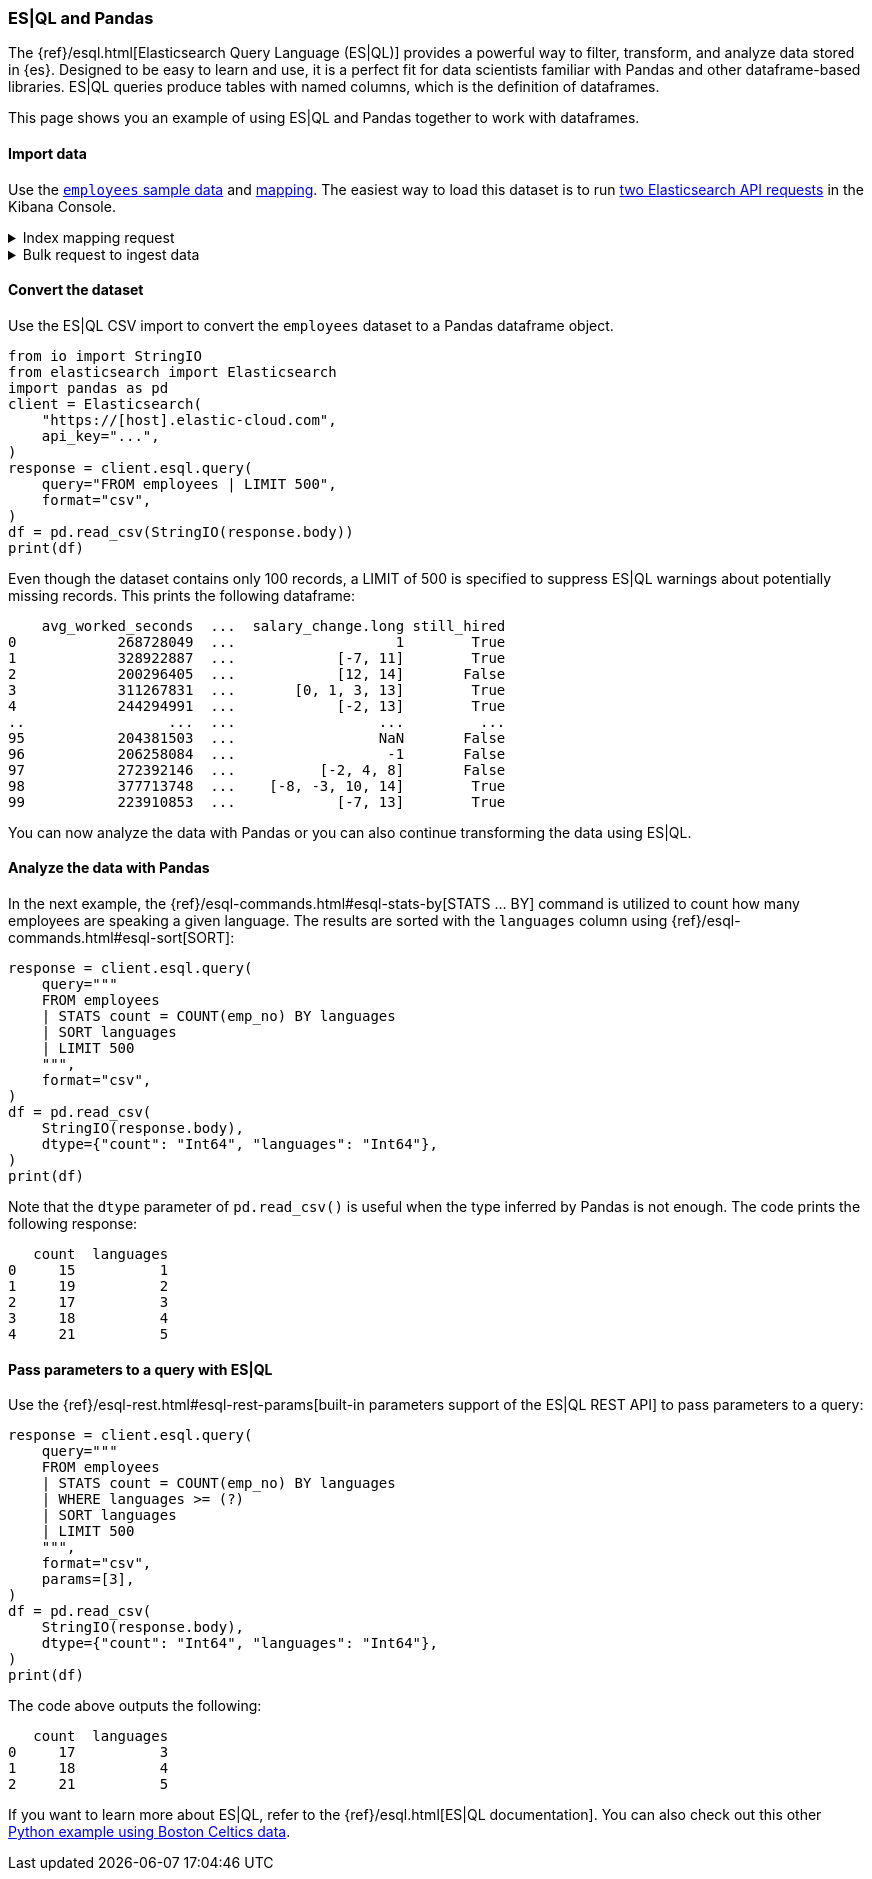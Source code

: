 [[esql-pandas]]
=== ES|QL and Pandas

The {ref}/esql.html[Elasticsearch Query Language (ES|QL)] provides a powerful
way to filter, transform, and analyze data stored in {es}. Designed to be easy
to learn and use, it is a perfect fit for data scientists familiar with Pandas
and other dataframe-based libraries. ES|QL queries produce tables with named
columns, which is the definition of dataframes.

This page shows you an example of using ES|QL and Pandas together to work with
dataframes.

[discrete]
[[import-data]]
==== Import data

Use the 
https://github.com/elastic/elasticsearch/blob/main/x-pack/plugin/esql/qa/testFixtures/src/main/resources/employees.csv[`employees` sample data] and 
https://github.com/elastic/elasticsearch/blob/main/x-pack/plugin/esql/qa/testFixtures/src/main/resources/mapping-default.json[mapping].
The easiest way to load this dataset is to run https://gist.github.com/pquentin/7cf29a5932cf52b293699dd994b1a276[two Elasticsearch API requests] in the Kibana Console.

.Index mapping request
[%collapsible]
====
[source,console]
--------------------------------------------------
PUT employees
{
  "mappings": {
    "properties": {
      "avg_worked_seconds": {
        "type": "long"
      },
      "birth_date": {
        "type": "date"
      },
      "emp_no": {
        "type": "integer"
      },
      "first_name": {
        "type": "keyword"
      },
      "gender": {
        "type": "keyword"
      },
      "height": {
        "type": "double",
        "fields": {
          "float": {
            "type": "float"
          },
          "half_float": {
            "type": "half_float"
          },
          "scaled_float": {
            "type": "scaled_float",
            "scaling_factor": 100
          }
        }
      },
      "hire_date": {
        "type": "date"
      },
      "is_rehired": {
        "type": "boolean"
      },
      "job_positions": {
        "type": "keyword"
      },
      "languages": {
        "type": "integer",
        "fields": {
          "byte": {
            "type": "byte"
          },
          "long": {
            "type": "long"
          },
          "short": {
            "type": "short"
          }
        }
      },
      "last_name": {
        "type": "keyword"
      },
      "salary": {
        "type": "integer"
      },
      "salary_change": {
        "type": "double",
        "fields": {
          "int": {
            "type": "integer"
          },
          "keyword": {
            "type": "keyword"
          },
          "long": {
            "type": "long"
          }
        }
      },
      "still_hired": {
        "type": "boolean"
      }
    }
  }
}
--------------------------------------------------
// TEST[skip:TBD]
====

.Bulk request to ingest data
[%collapsible]
====
[source,console]
--------------------------------------------------
PUT employees/_bulk
{ "index": {}}
{"birth_date":"1953-09-02T00:00:00Z","emp_no":"10001","first_name":"Georgi","gender":"M","hire_date":"1986-06-26T00:00:00Z","languages":"2","last_name":"Facello","salary":"57305","height":"2.03","still_hired":"true","avg_worked_seconds":"268728049","job_positions":["Senior Python Developer","Accountant"],"is_rehired":["false","true"],"salary_change":"1.19"}
{ "index": {}}
{"birth_date":"1964-06-02T00:00:00Z","emp_no":"10002","first_name":"Bezalel","gender":"F","hire_date":"1985-11-21T00:00:00Z","languages":"5","last_name":"Simmel","salary":"56371","height":"2.08","still_hired":"true","avg_worked_seconds":"328922887","job_positions":"Senior Team Lead","is_rehired":["false","false"],"salary_change":["-7.23","11.17"]}
{ "index": {}}
{"birth_date":"1959-12-03T00:00:00Z","emp_no":"10003","first_name":"Parto","gender":"M","hire_date":"1986-08-28T00:00:00Z","languages":"4","last_name":"Bamford","salary":"61805","height":"1.83","still_hired":"false","avg_worked_seconds":"200296405","salary_change":["14.68","12.82"]}
{ "index": {}}
{"birth_date":"1954-05-01T00:00:00Z","emp_no":"10004","first_name":"Chirstian","gender":"M","hire_date":"1986-12-01T00:00:00Z","languages":"5","last_name":"Koblick","salary":"36174","height":"1.78","still_hired":"true","avg_worked_seconds":"311267831","job_positions":["Reporting Analyst","Tech Lead","Head Human Resources","Support Engineer"],"is_rehired":"true","salary_change":["3.65","-0.35","1.13","13.48"]}
{ "index": {}}
{"birth_date":"1955-01-21T00:00:00Z","emp_no":"10005","first_name":"Kyoichi","gender":"M","hire_date":"1989-09-12T00:00:00Z","languages":"1","last_name":"Maliniak","salary":"63528","height":"2.05","still_hired":"true","avg_worked_seconds":"244294991","is_rehired":["false","false","false","true"],"salary_change":["-2.14","13.07"]}
{ "index": {}}
{"birth_date":"1953-04-20T00:00:00Z","emp_no":"10006","first_name":"Anneke","gender":"F","hire_date":"1989-06-02T00:00:00Z","languages":"3","last_name":"Preusig","salary":"60335","height":"1.56","still_hired":"false","avg_worked_seconds":"372957040","job_positions":["Tech Lead","Principal Support Engineer","Senior Team Lead"],"salary_change":"-3.90"}
{ "index": {}}
{"birth_date":"1957-05-23T00:00:00Z","emp_no":"10007","first_name":"Tzvetan","gender":"F","hire_date":"1989-02-10T00:00:00Z","languages":"4","last_name":"Zielinski","salary":"74572","height":"1.70","still_hired":"true","avg_worked_seconds":"393084805","is_rehired":["true","false","true","false"],"salary_change":["-7.06","1.99","0.57"]}
{ "index": {}}
{"birth_date":"1958-02-19T00:00:00Z","emp_no":"10008","first_name":"Saniya","gender":"M","hire_date":"1994-09-15T00:00:00Z","languages":"2","last_name":"Kalloufi","salary":"43906","height":"2.10","still_hired":"true","avg_worked_seconds":"283074758","job_positions":["Senior Python Developer","Junior Developer","Purchase Manager","Internship"],"is_rehired":["true","false"],"salary_change":["12.68","3.54","0.75","-2.92"]}
{ "index": {}}
{"birth_date":"1952-04-19T00:00:00Z","emp_no":"10009","first_name":"Sumant","gender":"F","hire_date":"1985-02-18T00:00:00Z","languages":"1","last_name":"Peac","salary":"66174","height":"1.85","still_hired":"false","avg_worked_seconds":"236805489","job_positions":["Senior Python Developer","Internship"]}
{ "index": {}}
{"birth_date":"1963-06-01T00:00:00Z","emp_no":"10010","first_name":"Duangkaew","hire_date":"1989-08-24T00:00:00Z","languages":"4","last_name":"Piveteau","salary":"45797","height":"1.70","still_hired":"false","avg_worked_seconds":"315236372","job_positions":["Architect","Reporting Analyst","Tech Lead","Purchase Manager"],"is_rehired":["true","true","false","false"],"salary_change":["5.05","-6.77","4.69","12.15"]}
{ "index": {}}
{"birth_date":"1953-11-07T00:00:00Z","emp_no":"10011","first_name":"Mary","hire_date":"1990-01-22T00:00:00Z","languages":"5","last_name":"Sluis","salary":"31120","height":"1.50","still_hired":"true","avg_worked_seconds":"239615525","job_positions":["Architect","Reporting Analyst","Tech Lead","Senior Team Lead"],"is_rehired":["true","true"],"salary_change":["10.35","-7.82","8.73","3.48"]}
{ "index": {}}
{"birth_date":"1960-10-04T00:00:00Z","emp_no":"10012","first_name":"Patricio","hire_date":"1992-12-18T00:00:00Z","languages":"5","last_name":"Bridgland","salary":"48942","height":"1.97","still_hired":"false","avg_worked_seconds":"365510850","job_positions":["Head Human Resources","Accountant"],"is_rehired":["false","true","true","false"],"salary_change":"0.04"}
{ "index": {}}
{"birth_date":"1963-06-07T00:00:00Z","emp_no":"10013","first_name":"Eberhardt","hire_date":"1985-10-20T00:00:00Z","languages":"1","last_name":"Terkki","salary":"48735","height":"1.94","still_hired":"true","avg_worked_seconds":"253864340","job_positions":"Reporting Analyst","is_rehired":["true","true"]}
{ "index": {}}
{"birth_date":"1956-02-12T00:00:00Z","emp_no":"10014","first_name":"Berni","hire_date":"1987-03-11T00:00:00Z","languages":"5","last_name":"Genin","salary":"37137","height":"1.99","still_hired":"false","avg_worked_seconds":"225049139","job_positions":["Reporting Analyst","Data Scientist","Head Human Resources"],"salary_change":["-1.89","9.07"]}
{ "index": {}}
{"birth_date":"1959-08-19T00:00:00Z","emp_no":"10015","first_name":"Guoxiang","hire_date":"1987-07-02T00:00:00Z","languages":"5","last_name":"Nooteboom","salary":"25324","height":"1.66","still_hired":"true","avg_worked_seconds":"390266432","job_positions":["Principal Support Engineer","Junior Developer","Head Human Resources","Support Engineer"],"is_rehired":["true","false","false","false"],"salary_change":["14.25","12.40"]}
{ "index": {}}
{"birth_date":"1961-05-02T00:00:00Z","emp_no":"10016","first_name":"Kazuhito","hire_date":"1995-01-27T00:00:00Z","languages":"2","last_name":"Cappelletti","salary":"61358","height":"1.54","still_hired":"false","avg_worked_seconds":"253029411","job_positions":["Reporting Analyst","Python Developer","Accountant","Purchase Manager"],"is_rehired":["false","false"],"salary_change":["-5.18","7.69"]}
{ "index": {}}
{"birth_date":"1958-07-06T00:00:00Z","emp_no":"10017","first_name":"Cristinel","hire_date":"1993-08-03T00:00:00Z","languages":"2","last_name":"Bouloucos","salary":"58715","height":"1.74","still_hired":"false","avg_worked_seconds":"236703986","job_positions":["Data Scientist","Head Human Resources","Purchase Manager"],"is_rehired":["true","false","true","true"],"salary_change":"-6.33"}
{ "index": {}}
{"birth_date":"1954-06-19T00:00:00Z","emp_no":"10018","first_name":"Kazuhide","hire_date":"1987-04-03T00:00:00Z","languages":"2","last_name":"Peha","salary":"56760","height":"1.97","still_hired":"false","avg_worked_seconds":"309604079","job_positions":"Junior Developer","is_rehired":["false","false","true","true"],"salary_change":["-1.64","11.51","-5.32"]}
{ "index": {}}
{"birth_date":"1953-01-23T00:00:00Z","emp_no":"10019","first_name":"Lillian","hire_date":"1999-04-30T00:00:00Z","languages":"1","last_name":"Haddadi","salary":"73717","height":"2.06","still_hired":"false","avg_worked_seconds":"342855721","job_positions":"Purchase Manager","is_rehired":["false","false"],"salary_change":["-6.84","8.42","-7.26"]}
{ "index": {}}
{"birth_date":"1952-12-24T00:00:00Z","emp_no":"10020","first_name":"Mayuko","gender":"M","hire_date":"1991-01-26T00:00:00Z","last_name":"Warwick","salary":"40031","height":"1.41","still_hired":"false","avg_worked_seconds":"373309605","job_positions":"Tech Lead","is_rehired":["true","true","false"],"salary_change":"-5.81"}
{ "index": {}}
{"birth_date":"1960-02-20T00:00:00Z","emp_no":"10021","first_name":"Ramzi","gender":"M","hire_date":"1988-02-10T00:00:00Z","last_name":"Erde","salary":"60408","height":"1.47","still_hired":"false","avg_worked_seconds":"287654610","job_positions":"Support Engineer","is_rehired":"true"}
{ "index": {}}
{"birth_date":"1952-07-08T00:00:00Z","emp_no":"10022","first_name":"Shahaf","gender":"M","hire_date":"1995-08-22T00:00:00Z","last_name":"Famili","salary":"48233","height":"1.82","still_hired":"false","avg_worked_seconds":"233521306","job_positions":["Reporting Analyst","Data Scientist","Python Developer","Internship"],"is_rehired":["true","false"],"salary_change":["12.09","2.85"]}
{ "index": {}}
{"birth_date":"1953-09-29T00:00:00Z","emp_no":"10023","first_name":"Bojan","gender":"F","hire_date":"1989-12-17T00:00:00Z","last_name":"Montemayor","salary":"47896","height":"1.75","still_hired":"true","avg_worked_seconds":"330870342","job_positions":["Accountant","Support Engineer","Purchase Manager"],"is_rehired":["true","true","false"],"salary_change":["14.63","0.80"]}
{ "index": {}}
{"birth_date":"1958-09-05T00:00:00Z","emp_no":"10024","first_name":"Suzette","gender":"F","hire_date":"1997-05-19T00:00:00Z","last_name":"Pettey","salary":"64675","height":"2.08","still_hired":"true","avg_worked_seconds":"367717671","job_positions":"Junior Developer","is_rehired":["true","true","true","true"]}
{ "index": {}}
{"birth_date":"1958-10-31T00:00:00Z","emp_no":"10025","first_name":"Prasadram","gender":"M","hire_date":"1987-08-17T00:00:00Z","last_name":"Heyers","salary":"47411","height":"1.87","still_hired":"false","avg_worked_seconds":"371270797","job_positions":"Accountant","is_rehired":["true","false"],"salary_change":["-4.33","-2.90","12.06","-3.46"]}
{ "index": {}}
{"birth_date":"1953-04-03T00:00:00Z","emp_no":"10026","first_name":"Yongqiao","gender":"M","hire_date":"1995-03-20T00:00:00Z","last_name":"Berztiss","salary":"28336","height":"2.10","still_hired":"true","avg_worked_seconds":"359208133","job_positions":"Reporting Analyst","is_rehired":["false","true"],"salary_change":["-7.37","10.62","11.20"]}
{ "index": {}}
{"birth_date":"1962-07-10T00:00:00Z","emp_no":"10027","first_name":"Divier","gender":"F","hire_date":"1989-07-07T00:00:00Z","last_name":"Reistad","salary":"73851","height":"1.53","still_hired":"false","avg_worked_seconds":"374037782","job_positions":"Senior Python Developer","is_rehired":"false"}
{ "index": {}}
{"birth_date":"1963-11-26T00:00:00Z","emp_no":"10028","first_name":"Domenick","gender":"M","hire_date":"1991-10-22T00:00:00Z","last_name":"Tempesti","salary":"39356","height":"2.07","still_hired":"true","avg_worked_seconds":"226435054","job_positions":["Tech Lead","Python Developer","Accountant","Internship"],"is_rehired":["true","false","false","true"]}
{ "index": {}}
{"birth_date":"1956-12-13T00:00:00Z","emp_no":"10029","first_name":"Otmar","gender":"M","hire_date":"1985-11-20T00:00:00Z","last_name":"Herbst","salary":"74999","height":"1.99","still_hired":"false","avg_worked_seconds":"257694181","job_positions":["Senior Python Developer","Data Scientist","Principal Support Engineer"],"is_rehired":"true","salary_change":["-0.32","-1.90","-8.19"]}
{ "index": {}}
{"birth_date":"1958-07-14T00:00:00Z","emp_no":"10030","gender":"M","hire_date":"1994-02-17T00:00:00Z","languages":"3","last_name":"Demeyer","salary":"67492","height":"1.92","still_hired":"false","avg_worked_seconds":"394597613","job_positions":["Tech Lead","Data Scientist","Senior Team Lead"],"is_rehired":["true","false","false"],"salary_change":"-0.40"}
{ "index": {}}
{"birth_date":"1959-01-27T00:00:00Z","emp_no":"10031","gender":"M","hire_date":"1991-09-01T00:00:00Z","languages":"4","last_name":"Joslin","salary":"37716","height":"1.68","still_hired":"false","avg_worked_seconds":"348545109","job_positions":["Architect","Senior Python Developer","Purchase Manager","Senior Team Lead"],"is_rehired":"false"}
{ "index": {}}
{"birth_date":"1960-08-09T00:00:00Z","emp_no":"10032","gender":"F","hire_date":"1990-06-20T00:00:00Z","languages":"3","last_name":"Reistad","salary":"62233","height":"2.10","still_hired":"false","avg_worked_seconds":"277622619","job_positions":["Architect","Senior Python Developer","Junior Developer","Purchase Manager"],"is_rehired":["false","false"],"salary_change":["9.32","-4.92"]}
{ "index": {}}
{"birth_date":"1956-11-14T00:00:00Z","emp_no":"10033","gender":"M","hire_date":"1987-03-18T00:00:00Z","languages":"1","last_name":"Merlo","salary":"70011","height":"1.63","still_hired":"false","avg_worked_seconds":"208374744","is_rehired":"true"}
{ "index": {}}
{"birth_date":"1962-12-29T00:00:00Z","emp_no":"10034","gender":"M","hire_date":"1988-09-21T00:00:00Z","languages":"1","last_name":"Swan","salary":"39878","height":"1.46","still_hired":"false","avg_worked_seconds":"214393176","job_positions":["Business Analyst","Data Scientist","Python Developer","Accountant"],"is_rehired":"false","salary_change":"-8.46"}
{ "index": {}}
{"birth_date":"1953-02-08T00:00:00Z","emp_no":"10035","gender":"M","hire_date":"1988-09-05T00:00:00Z","languages":"5","last_name":"Chappelet","salary":"25945","height":"1.81","still_hired":"false","avg_worked_seconds":"203838153","job_positions":["Senior Python Developer","Data Scientist"],"is_rehired":"false","salary_change":["-2.54","-6.58"]}
{ "index": {}}
{"birth_date":"1959-08-10T00:00:00Z","emp_no":"10036","gender":"M","hire_date":"1992-01-03T00:00:00Z","languages":"4","last_name":"Portugali","salary":"60781","height":"1.61","still_hired":"false","avg_worked_seconds":"305493131","job_positions":"Senior Python Developer","is_rehired":["true","false","false"]}
{ "index": {}}
{"birth_date":"1963-07-22T00:00:00Z","emp_no":"10037","gender":"M","hire_date":"1990-12-05T00:00:00Z","languages":"2","last_name":"Makrucki","salary":"37691","height":"2.00","still_hired":"true","avg_worked_seconds":"359217000","job_positions":["Senior Python Developer","Tech Lead","Accountant"],"is_rehired":"false","salary_change":"-7.08"}
{ "index": {}}
{"birth_date":"1960-07-20T00:00:00Z","emp_no":"10038","gender":"M","hire_date":"1989-09-20T00:00:00Z","languages":"4","last_name":"Lortz","salary":"35222","height":"1.53","still_hired":"true","avg_worked_seconds":"314036411","job_positions":["Senior Python Developer","Python Developer","Support Engineer"]}
{ "index": {}}
{"birth_date":"1959-10-01T00:00:00Z","emp_no":"10039","gender":"M","hire_date":"1988-01-19T00:00:00Z","languages":"2","last_name":"Brender","salary":"36051","height":"1.55","still_hired":"false","avg_worked_seconds":"243221262","job_positions":["Business Analyst","Python Developer","Principal Support Engineer"],"is_rehired":["true","true"],"salary_change":"-6.90"}
{ "index": {}}
{"emp_no":"10040","first_name":"Weiyi","gender":"F","hire_date":"1993-02-14T00:00:00Z","languages":"4","last_name":"Meriste","salary":"37112","height":"1.90","still_hired":"false","avg_worked_seconds":"244478622","job_positions":"Principal Support Engineer","is_rehired":["true","false","true","true"],"salary_change":["6.97","14.74","-8.94","1.92"]}
{ "index": {}}
{"emp_no":"10041","first_name":"Uri","gender":"F","hire_date":"1989-11-12T00:00:00Z","languages":"1","last_name":"Lenart","salary":"56415","height":"1.75","still_hired":"false","avg_worked_seconds":"287789442","job_positions":["Data Scientist","Head Human Resources","Internship","Senior Team Lead"],"salary_change":["9.21","0.05","7.29","-2.94"]}
{ "index": {}}
{"emp_no":"10042","first_name":"Magy","gender":"F","hire_date":"1993-03-21T00:00:00Z","languages":"3","last_name":"Stamatiou","salary":"30404","height":"1.44","still_hired":"true","avg_worked_seconds":"246355863","job_positions":["Architect","Business Analyst","Junior Developer","Internship"],"salary_change":["-9.28","9.42"]}
{ "index": {}}
{"emp_no":"10043","first_name":"Yishay","gender":"M","hire_date":"1990-10-20T00:00:00Z","languages":"1","last_name":"Tzvieli","salary":"34341","height":"1.52","still_hired":"true","avg_worked_seconds":"287222180","job_positions":["Data Scientist","Python Developer","Support Engineer"],"is_rehired":["false","true","true"],"salary_change":["-5.17","4.62","7.42"]}
{ "index": {}}
{"emp_no":"10044","first_name":"Mingsen","gender":"F","hire_date":"1994-05-21T00:00:00Z","languages":"1","last_name":"Casley","salary":"39728","height":"2.06","still_hired":"false","avg_worked_seconds":"387408356","job_positions":["Tech Lead","Principal Support Engineer","Accountant","Support Engineer"],"is_rehired":["true","true"],"salary_change":"8.09"}
{ "index": {}}
{"emp_no":"10045","first_name":"Moss","gender":"M","hire_date":"1989-09-02T00:00:00Z","languages":"3","last_name":"Shanbhogue","salary":"74970","height":"1.70","still_hired":"false","avg_worked_seconds":"371418933","job_positions":["Principal Support Engineer","Junior Developer","Accountant","Purchase Manager"],"is_rehired":["true","false"]}
{ "index": {}}
{"emp_no":"10046","first_name":"Lucien","gender":"M","hire_date":"1992-06-20T00:00:00Z","languages":"4","last_name":"Rosenbaum","salary":"50064","height":"1.52","still_hired":"true","avg_worked_seconds":"302353405","job_positions":["Principal Support Engineer","Junior Developer","Head Human Resources","Internship"],"is_rehired":["true","true","false","true"],"salary_change":"2.39"}
{ "index": {}}
{"emp_no":"10047","first_name":"Zvonko","gender":"M","hire_date":"1989-03-31T00:00:00Z","languages":"4","last_name":"Nyanchama","salary":"42716","height":"1.52","still_hired":"true","avg_worked_seconds":"306369346","job_positions":["Architect","Data Scientist","Principal Support Engineer","Senior Team Lead"],"is_rehired":"true","salary_change":["-6.36","12.12"]}
{ "index": {}}
{"emp_no":"10048","first_name":"Florian","gender":"M","hire_date":"1985-02-24T00:00:00Z","languages":"3","last_name":"Syrotiuk","salary":"26436","height":"2.00","still_hired":"false","avg_worked_seconds":"248451647","job_positions":"Internship","is_rehired":["true","true"]}
{ "index": {}}
{"emp_no":"10049","first_name":"Basil","gender":"F","hire_date":"1992-05-04T00:00:00Z","languages":"5","last_name":"Tramer","salary":"37853","height":"1.52","still_hired":"true","avg_worked_seconds":"320725709","job_positions":["Senior Python Developer","Business Analyst"],"salary_change":"-1.05"}
{ "index": {}}
{"birth_date":"1958-05-21T00:00:00Z","emp_no":"10050","first_name":"Yinghua","gender":"M","hire_date":"1990-12-25T00:00:00Z","languages":"2","last_name":"Dredge","salary":"43026","height":"1.96","still_hired":"true","avg_worked_seconds":"242731798","job_positions":["Reporting Analyst","Junior Developer","Accountant","Support Engineer"],"is_rehired":"true","salary_change":["8.70","10.94"]}
{ "index": {}}
{"birth_date":"1953-07-28T00:00:00Z","emp_no":"10051","first_name":"Hidefumi","gender":"M","hire_date":"1992-10-15T00:00:00Z","languages":"3","last_name":"Caine","salary":"58121","height":"1.89","still_hired":"true","avg_worked_seconds":"374753122","job_positions":["Business Analyst","Accountant","Purchase Manager"]}
{ "index": {}}
{"birth_date":"1961-02-26T00:00:00Z","emp_no":"10052","first_name":"Heping","gender":"M","hire_date":"1988-05-21T00:00:00Z","languages":"1","last_name":"Nitsch","salary":"55360","height":"1.79","still_hired":"true","avg_worked_seconds":"299654717","is_rehired":["true","true","false"],"salary_change":["-0.55","-1.89","-4.22","-6.03"]}
{ "index": {}}
{"birth_date":"1954-09-13T00:00:00Z","emp_no":"10053","first_name":"Sanjiv","gender":"F","hire_date":"1986-02-04T00:00:00Z","languages":"3","last_name":"Zschoche","salary":"54462","height":"1.58","still_hired":"false","avg_worked_seconds":"368103911","job_positions":"Support Engineer","is_rehired":["true","false","true","false"],"salary_change":["-7.67","-3.25"]}
{ "index": {}}
{"birth_date":"1957-04-04T00:00:00Z","emp_no":"10054","first_name":"Mayumi","gender":"M","hire_date":"1995-03-13T00:00:00Z","languages":"4","last_name":"Schueller","salary":"65367","height":"1.82","still_hired":"false","avg_worked_seconds":"297441693","job_positions":"Principal Support Engineer","is_rehired":["false","false"]}
{ "index": {}}
{"birth_date":"1956-06-06T00:00:00Z","emp_no":"10055","first_name":"Georgy","gender":"M","hire_date":"1992-04-27T00:00:00Z","languages":"5","last_name":"Dredge","salary":"49281","height":"2.04","still_hired":"false","avg_worked_seconds":"283157844","job_positions":["Senior Python Developer","Head Human Resources","Internship","Support Engineer"],"is_rehired":["false","false","true"],"salary_change":["7.34","12.99","3.17"]}
{ "index": {}}
{"birth_date":"1961-09-01T00:00:00Z","emp_no":"10056","first_name":"Brendon","gender":"F","hire_date":"1990-02-01T00:00:00Z","languages":"2","last_name":"Bernini","salary":"33370","height":"1.57","still_hired":"true","avg_worked_seconds":"349086555","job_positions":"Senior Team Lead","is_rehired":["true","false","false"],"salary_change":["10.99","-5.17"]}
{ "index": {}}
{"birth_date":"1954-05-30T00:00:00Z","emp_no":"10057","first_name":"Ebbe","gender":"F","hire_date":"1992-01-15T00:00:00Z","languages":"4","last_name":"Callaway","salary":"27215","height":"1.59","still_hired":"true","avg_worked_seconds":"324356269","job_positions":["Python Developer","Head Human Resources"],"salary_change":["-6.73","-2.43","-5.27","1.03"]}
{ "index": {}}
{"birth_date":"1954-10-01T00:00:00Z","emp_no":"10058","first_name":"Berhard","gender":"M","hire_date":"1987-04-13T00:00:00Z","languages":"3","last_name":"McFarlin","salary":"38376","height":"1.83","still_hired":"false","avg_worked_seconds":"268378108","job_positions":"Principal Support Engineer","salary_change":"-4.89"}
{ "index": {}}
{"birth_date":"1953-09-19T00:00:00Z","emp_no":"10059","first_name":"Alejandro","gender":"F","hire_date":"1991-06-26T00:00:00Z","languages":"2","last_name":"McAlpine","salary":"44307","height":"1.48","still_hired":"false","avg_worked_seconds":"237368465","job_positions":["Architect","Principal Support Engineer","Purchase Manager","Senior Team Lead"],"is_rehired":"false","salary_change":["5.53","13.38","-4.69","6.27"]}
{ "index": {}}
{"birth_date":"1961-10-15T00:00:00Z","emp_no":"10060","first_name":"Breannda","gender":"M","hire_date":"1987-11-02T00:00:00Z","languages":"2","last_name":"Billingsley","salary":"29175","height":"1.42","still_hired":"true","avg_worked_seconds":"341158890","job_positions":["Business Analyst","Data Scientist","Senior Team Lead"],"is_rehired":["false","false","true","false"],"salary_change":["-1.76","-0.85"]}
{ "index": {}}
{"birth_date":"1962-10-19T00:00:00Z","emp_no":"10061","first_name":"Tse","gender":"M","hire_date":"1985-09-17T00:00:00Z","languages":"1","last_name":"Herber","salary":"49095","height":"1.45","still_hired":"false","avg_worked_seconds":"327550310","job_positions":["Purchase Manager","Senior Team Lead"],"is_rehired":["false","true"],"salary_change":["14.39","-2.58","-0.95"]}
{ "index": {}}
{"birth_date":"1961-11-02T00:00:00Z","emp_no":"10062","first_name":"Anoosh","gender":"M","hire_date":"1991-08-30T00:00:00Z","languages":"3","last_name":"Peyn","salary":"65030","height":"1.70","still_hired":"false","avg_worked_seconds":"203989706","job_positions":["Python Developer","Senior Team Lead"],"is_rehired":["false","true","true"],"salary_change":"-1.17"}
{ "index": {}}
{"birth_date":"1952-08-06T00:00:00Z","emp_no":"10063","first_name":"Gino","gender":"F","hire_date":"1989-04-08T00:00:00Z","languages":"3","last_name":"Leonhardt","salary":"52121","height":"1.78","still_hired":"true","avg_worked_seconds":"214068302","is_rehired":"true"}
{ "index": {}}
{"birth_date":"1959-04-07T00:00:00Z","emp_no":"10064","first_name":"Udi","gender":"M","hire_date":"1985-11-20T00:00:00Z","languages":"5","last_name":"Jansch","salary":"33956","height":"1.93","still_hired":"false","avg_worked_seconds":"307364077","job_positions":"Purchase Manager","is_rehired":["false","false","true","false"],"salary_change":["-8.66","-2.52"]}
{ "index": {}}
{"birth_date":"1963-04-14T00:00:00Z","emp_no":"10065","first_name":"Satosi","gender":"M","hire_date":"1988-05-18T00:00:00Z","languages":"2","last_name":"Awdeh","salary":"50249","height":"1.59","still_hired":"false","avg_worked_seconds":"372660279","job_positions":["Business Analyst","Data Scientist","Principal Support Engineer"],"is_rehired":["false","true"],"salary_change":["-1.47","14.44","-9.81"]}
{ "index": {}}
{"birth_date":"1952-11-13T00:00:00Z","emp_no":"10066","first_name":"Kwee","gender":"M","hire_date":"1986-02-26T00:00:00Z","languages":"5","last_name":"Schusler","salary":"31897","height":"2.10","still_hired":"true","avg_worked_seconds":"360906451","job_positions":["Senior Python Developer","Data Scientist","Accountant","Internship"],"is_rehired":["true","true","true"],"salary_change":"5.94"}
{ "index": {}}
{"birth_date":"1953-01-07T00:00:00Z","emp_no":"10067","first_name":"Claudi","gender":"M","hire_date":"1987-03-04T00:00:00Z","languages":"2","last_name":"Stavenow","salary":"52044","height":"1.77","still_hired":"true","avg_worked_seconds":"347664141","job_positions":["Tech Lead","Principal Support Engineer"],"is_rehired":["false","false"],"salary_change":["8.72","4.44"]}
{ "index": {}}
{"birth_date":"1962-11-26T00:00:00Z","emp_no":"10068","first_name":"Charlene","gender":"M","hire_date":"1987-08-07T00:00:00Z","languages":"3","last_name":"Brattka","salary":"28941","height":"1.58","still_hired":"true","avg_worked_seconds":"233999584","job_positions":"Architect","is_rehired":"true","salary_change":["3.43","-5.61","-5.29"]}
{ "index": {}}
{"birth_date":"1960-09-06T00:00:00Z","emp_no":"10069","first_name":"Margareta","gender":"F","hire_date":"1989-11-05T00:00:00Z","languages":"5","last_name":"Bierman","salary":"41933","height":"1.77","still_hired":"true","avg_worked_seconds":"366512352","job_positions":["Business Analyst","Junior Developer","Purchase Manager","Support Engineer"],"is_rehired":"false","salary_change":["-3.34","-6.33","6.23","-0.31"]}
{ "index": {}}
{"birth_date":"1955-08-20T00:00:00Z","emp_no":"10070","first_name":"Reuven","gender":"M","hire_date":"1985-10-14T00:00:00Z","languages":"3","last_name":"Garigliano","salary":"54329","height":"1.77","still_hired":"true","avg_worked_seconds":"347188604","is_rehired":["true","true","true"],"salary_change":"-5.90"}
{ "index": {}}
{"birth_date":"1958-01-21T00:00:00Z","emp_no":"10071","first_name":"Hisao","gender":"M","hire_date":"1987-10-01T00:00:00Z","languages":"2","last_name":"Lipner","salary":"40612","height":"2.07","still_hired":"false","avg_worked_seconds":"306671693","job_positions":["Business Analyst","Reporting Analyst","Senior Team Lead"],"is_rehired":["false","false","false"],"salary_change":"-2.69"}
{ "index": {}}
{"birth_date":"1952-05-15T00:00:00Z","emp_no":"10072","first_name":"Hironoby","gender":"F","hire_date":"1988-07-21T00:00:00Z","languages":"5","last_name":"Sidou","salary":"54518","height":"1.82","still_hired":"true","avg_worked_seconds":"209506065","job_positions":["Architect","Tech Lead","Python Developer","Senior Team Lead"],"is_rehired":["false","false","true","false"],"salary_change":["11.21","-2.30","2.22","-5.44"]}
{ "index": {}}
{"birth_date":"1954-02-23T00:00:00Z","emp_no":"10073","first_name":"Shir","gender":"M","hire_date":"1991-12-01T00:00:00Z","languages":"4","last_name":"McClurg","salary":"32568","height":"1.66","still_hired":"false","avg_worked_seconds":"314930367","job_positions":["Principal Support Engineer","Python Developer","Junior Developer","Purchase Manager"],"is_rehired":["true","false"],"salary_change":"-5.67"}
{ "index": {}}
{"birth_date":"1955-08-28T00:00:00Z","emp_no":"10074","first_name":"Mokhtar","gender":"F","hire_date":"1990-08-13T00:00:00Z","languages":"5","last_name":"Bernatsky","salary":"38992","height":"1.64","still_hired":"true","avg_worked_seconds":"382397583","job_positions":["Senior Python Developer","Python Developer"],"is_rehired":["true","false","false","true"],"salary_change":["6.70","1.98","-5.64","2.96"]}
{ "index": {}}
{"birth_date":"1960-03-09T00:00:00Z","emp_no":"10075","first_name":"Gao","gender":"F","hire_date":"1987-03-19T00:00:00Z","languages":"5","last_name":"Dolinsky","salary":"51956","height":"1.94","still_hired":"false","avg_worked_seconds":"370238919","job_positions":"Purchase Manager","is_rehired":"true","salary_change":["9.63","-3.29","8.42"]}
{ "index": {}}
{"birth_date":"1952-06-13T00:00:00Z","emp_no":"10076","first_name":"Erez","gender":"F","hire_date":"1985-07-09T00:00:00Z","languages":"3","last_name":"Ritzmann","salary":"62405","height":"1.83","still_hired":"false","avg_worked_seconds":"376240317","job_positions":["Architect","Senior Python Developer"],"is_rehired":"false","salary_change":["-6.90","-1.30","8.75"]}
{ "index": {}}
{"birth_date":"1964-04-18T00:00:00Z","emp_no":"10077","first_name":"Mona","gender":"M","hire_date":"1990-03-02T00:00:00Z","languages":"5","last_name":"Azuma","salary":"46595","height":"1.68","still_hired":"false","avg_worked_seconds":"351960222","job_positions":"Internship","salary_change":"-0.01"}
{ "index": {}}
{"birth_date":"1959-12-25T00:00:00Z","emp_no":"10078","first_name":"Danel","gender":"F","hire_date":"1987-05-26T00:00:00Z","languages":"2","last_name":"Mondadori","salary":"69904","height":"1.81","still_hired":"true","avg_worked_seconds":"377116038","job_positions":["Architect","Principal Support Engineer","Internship"],"is_rehired":"true","salary_change":["-7.88","9.98","12.52"]}
{ "index": {}}
{"birth_date":"1961-10-05T00:00:00Z","emp_no":"10079","first_name":"Kshitij","gender":"F","hire_date":"1986-03-27T00:00:00Z","languages":"2","last_name":"Gils","salary":"32263","height":"1.59","still_hired":"false","avg_worked_seconds":"320953330","is_rehired":"false","salary_change":"7.58"}
{ "index": {}}
{"birth_date":"1957-12-03T00:00:00Z","emp_no":"10080","first_name":"Premal","gender":"M","hire_date":"1985-11-19T00:00:00Z","languages":"5","last_name":"Baek","salary":"52833","height":"1.80","still_hired":"false","avg_worked_seconds":"239266137","job_positions":"Senior Python Developer","salary_change":["-4.35","7.36","5.56"]}
{ "index": {}}
{"birth_date":"1960-12-17T00:00:00Z","emp_no":"10081","first_name":"Zhongwei","gender":"M","hire_date":"1986-10-30T00:00:00Z","languages":"2","last_name":"Rosen","salary":"50128","height":"1.44","still_hired":"true","avg_worked_seconds":"321375511","job_positions":["Accountant","Internship"],"is_rehired":["false","false","false"]}
{ "index": {}}
{"birth_date":"1963-09-09T00:00:00Z","emp_no":"10082","first_name":"Parviz","gender":"M","hire_date":"1990-01-03T00:00:00Z","languages":"4","last_name":"Lortz","salary":"49818","height":"1.61","still_hired":"false","avg_worked_seconds":"232522994","job_positions":"Principal Support Engineer","is_rehired":"false","salary_change":["1.19","-3.39"]}
{ "index": {}}
{"birth_date":"1959-07-23T00:00:00Z","emp_no":"10083","first_name":"Vishv","gender":"M","hire_date":"1987-03-31T00:00:00Z","languages":"1","last_name":"Zockler","salary":"39110","height":"1.42","still_hired":"false","avg_worked_seconds":"331236443","job_positions":"Head Human Resources"}
{ "index": {}}
{"birth_date":"1960-05-25T00:00:00Z","emp_no":"10084","first_name":"Tuval","gender":"M","hire_date":"1995-12-15T00:00:00Z","languages":"1","last_name":"Kalloufi","salary":"28035","height":"1.51","still_hired":"true","avg_worked_seconds":"359067056","job_positions":"Principal Support Engineer","is_rehired":"false"}
{ "index": {}}
{"birth_date":"1962-11-07T00:00:00Z","emp_no":"10085","first_name":"Kenroku","gender":"M","hire_date":"1994-04-09T00:00:00Z","languages":"5","last_name":"Malabarba","salary":"35742","height":"2.01","still_hired":"true","avg_worked_seconds":"353404008","job_positions":["Senior Python Developer","Business Analyst","Tech Lead","Accountant"],"salary_change":["11.67","6.75","8.40"]}
{ "index": {}}
{"birth_date":"1962-11-19T00:00:00Z","emp_no":"10086","first_name":"Somnath","gender":"M","hire_date":"1990-02-16T00:00:00Z","languages":"1","last_name":"Foote","salary":"68547","height":"1.74","still_hired":"true","avg_worked_seconds":"328580163","job_positions":"Senior Python Developer","is_rehired":["false","true"],"salary_change":"13.61"}
{ "index": {}}
{"birth_date":"1959-07-23T00:00:00Z","emp_no":"10087","first_name":"Xinglin","gender":"F","hire_date":"1986-09-08T00:00:00Z","languages":"5","last_name":"Eugenio","salary":"32272","height":"1.74","still_hired":"true","avg_worked_seconds":"305782871","job_positions":["Junior Developer","Internship"],"is_rehired":["false","false"],"salary_change":"-2.05"}
{ "index": {}}
{"birth_date":"1954-02-25T00:00:00Z","emp_no":"10088","first_name":"Jungsoon","gender":"F","hire_date":"1988-09-02T00:00:00Z","languages":"5","last_name":"Syrzycki","salary":"39638","height":"1.91","still_hired":"false","avg_worked_seconds":"330714423","job_positions":["Reporting Analyst","Business Analyst","Tech Lead"],"is_rehired":"true"}
{ "index": {}}
{"birth_date":"1963-03-21T00:00:00Z","emp_no":"10089","first_name":"Sudharsan","gender":"F","hire_date":"1986-08-12T00:00:00Z","languages":"4","last_name":"Flasterstein","salary":"43602","height":"1.57","still_hired":"true","avg_worked_seconds":"232951673","job_positions":["Junior Developer","Accountant"],"is_rehired":["true","false","false","false"]}
{ "index": {}}
{"birth_date":"1961-05-30T00:00:00Z","emp_no":"10090","first_name":"Kendra","gender":"M","hire_date":"1986-03-14T00:00:00Z","languages":"2","last_name":"Hofting","salary":"44956","height":"2.03","still_hired":"true","avg_worked_seconds":"212460105","is_rehired":["false","false","false","true"],"salary_change":["7.15","-1.85","3.60"]}
{ "index": {}}
{"birth_date":"1955-10-04T00:00:00Z","emp_no":"10091","first_name":"Amabile","gender":"M","hire_date":"1992-11-18T00:00:00Z","languages":"3","last_name":"Gomatam","salary":"38645","height":"2.09","still_hired":"true","avg_worked_seconds":"242582807","job_positions":["Reporting Analyst","Python Developer"],"is_rehired":["true","true","false","false"],"salary_change":["-9.23","7.50","5.85","5.19"]}
{ "index": {}}
{"birth_date":"1964-10-18T00:00:00Z","emp_no":"10092","first_name":"Valdiodio","gender":"F","hire_date":"1989-09-22T00:00:00Z","languages":"1","last_name":"Niizuma","salary":"25976","height":"1.75","still_hired":"false","avg_worked_seconds":"313407352","job_positions":["Junior Developer","Accountant"],"is_rehired":["false","false","true","true"],"salary_change":["8.78","0.39","-6.77","8.30"]}
{ "index": {}}
{"birth_date":"1964-06-11T00:00:00Z","emp_no":"10093","first_name":"Sailaja","gender":"M","hire_date":"1996-11-05T00:00:00Z","languages":"3","last_name":"Desikan","salary":"45656","height":"1.69","still_hired":"false","avg_worked_seconds":"315904921","job_positions":["Reporting Analyst","Tech Lead","Principal Support Engineer","Purchase Manager"],"salary_change":"-0.88"}
{ "index": {}}
{"birth_date":"1957-05-25T00:00:00Z","emp_no":"10094","first_name":"Arumugam","gender":"F","hire_date":"1987-04-18T00:00:00Z","languages":"5","last_name":"Ossenbruggen","salary":"66817","height":"2.10","still_hired":"false","avg_worked_seconds":"332920135","job_positions":["Senior Python Developer","Principal Support Engineer","Accountant"],"is_rehired":["true","false","true"],"salary_change":["2.22","7.92"]}
{ "index": {}}
{"birth_date":"1965-01-03T00:00:00Z","emp_no":"10095","first_name":"Hilari","gender":"M","hire_date":"1986-07-15T00:00:00Z","languages":"4","last_name":"Morton","salary":"37702","height":"1.55","still_hired":"false","avg_worked_seconds":"321850475","is_rehired":["true","true","false","false"],"salary_change":["-3.93","-6.66"]}
{ "index": {}}
{"birth_date":"1954-09-16T00:00:00Z","emp_no":"10096","first_name":"Jayson","gender":"M","hire_date":"1990-01-14T00:00:00Z","languages":"4","last_name":"Mandell","salary":"43889","height":"1.94","still_hired":"false","avg_worked_seconds":"204381503","job_positions":["Architect","Reporting Analyst"],"is_rehired":["false","false","false"]}
{ "index": {}}
{"birth_date":"1952-02-27T00:00:00Z","emp_no":"10097","first_name":"Remzi","gender":"M","hire_date":"1990-09-15T00:00:00Z","languages":"3","last_name":"Waschkowski","salary":"71165","height":"1.53","still_hired":"false","avg_worked_seconds":"206258084","job_positions":["Reporting Analyst","Tech Lead"],"is_rehired":["true","false"],"salary_change":"-1.12"}
{ "index": {}}
{"birth_date":"1961-09-23T00:00:00Z","emp_no":"10098","first_name":"Sreekrishna","gender":"F","hire_date":"1985-05-13T00:00:00Z","languages":"4","last_name":"Servieres","salary":"44817","height":"2.00","still_hired":"false","avg_worked_seconds":"272392146","job_positions":["Architect","Internship","Senior Team Lead"],"is_rehired":"false","salary_change":["-2.83","8.31","4.38"]}
{ "index": {}}
{"birth_date":"1956-05-25T00:00:00Z","emp_no":"10099","first_name":"Valter","gender":"F","hire_date":"1988-10-18T00:00:00Z","languages":"2","last_name":"Sullins","salary":"73578","height":"1.81","still_hired":"true","avg_worked_seconds":"377713748","is_rehired":["true","true"],"salary_change":["10.71","14.26","-8.78","-3.98"]}
{ "index": {}}
{"birth_date":"1953-04-21T00:00:00Z","emp_no":"10100","first_name":"Hironobu","gender":"F","hire_date":"1987-09-21T00:00:00Z","languages":"4","last_name":"Haraldson","salary":"68431","height":"1.77","still_hired":"true","avg_worked_seconds":"223910853","job_positions":"Purchase Manager","is_rehired":["false","true","true","false"],"salary_change":["13.97","-7.49"]}
--------------------------------------------------
// TEST[skip:TBD]
====

[discrete]
[[convert-dataset-pandas-dataframe]]
==== Convert the dataset

Use the ES|QL CSV import to convert the `employees` dataset to a Pandas
dataframe object. 

[source,python]
------------------------------------
from io import StringIO
from elasticsearch import Elasticsearch
import pandas as pd
client = Elasticsearch(
    "https://[host].elastic-cloud.com",
    api_key="...",
)
response = client.esql.query(
    query="FROM employees | LIMIT 500",
    format="csv",
)
df = pd.read_csv(StringIO(response.body))
print(df)
------------------------------------

Even though the dataset contains only 100 records, a LIMIT of 500 is specified to suppress
ES|QL warnings about potentially missing records. This prints the
following dataframe:

[source,python]
------------------------------------
    avg_worked_seconds  ...  salary_change.long still_hired
0            268728049  ...                   1        True
1            328922887  ...            [-7, 11]        True
2            200296405  ...            [12, 14]       False
3            311267831  ...       [0, 1, 3, 13]        True
4            244294991  ...            [-2, 13]        True
..                 ...  ...                 ...         ...
95           204381503  ...                 NaN       False
96           206258084  ...                  -1       False
97           272392146  ...          [-2, 4, 8]       False
98           377713748  ...    [-8, -3, 10, 14]        True
99           223910853  ...            [-7, 13]        True
------------------------------------

You can now analyze the data with Pandas or you can also continue transforming
the data using ES|QL.


[discrete]
[[analyze-data]]
==== Analyze the data with Pandas

In the next example, the {ref}/esql-commands.html#esql-stats-by[STATS ... BY]
command is utilized to count how many employees are speaking a given language.
The results are sorted with the `languages` column using
{ref}/esql-commands.html#esql-sort[SORT]:

[source,python]
------------------------------------
response = client.esql.query(
    query="""
    FROM employees
    | STATS count = COUNT(emp_no) BY languages
    | SORT languages
    | LIMIT 500
    """,
    format="csv",
)
df = pd.read_csv(
    StringIO(response.body),
    dtype={"count": "Int64", "languages": "Int64"},
)
print(df)
------------------------------------

Note that the `dtype` parameter of `pd.read_csv()` is useful when the type
inferred by Pandas is not enough. The code prints the following response:

[source,python]
------------------------------------
   count  languages
0     15          1
1     19          2
2     17          3
3     18          4
4     21          5
------------------------------------


[discrete]
[[passing-params]]
==== Pass parameters to a query with ES|QL

Use the 
{ref}/esql-rest.html#esql-rest-params[built-in parameters support of the ES|QL REST API]
to pass parameters to a query:

[source,python]
------------------------------------
response = client.esql.query(
    query="""
    FROM employees
    | STATS count = COUNT(emp_no) BY languages
    | WHERE languages >= (?)
    | SORT languages
    | LIMIT 500
    """,
    format="csv",
    params=[3],
)
df = pd.read_csv(
    StringIO(response.body),
    dtype={"count": "Int64", "languages": "Int64"},
)
print(df)
------------------------------------

The code above outputs the following:

[source,python]
------------------------------------
   count  languages
0     17          3
1     18          4
2     21          5
------------------------------------

If you want to learn more about ES|QL, refer to the
{ref}/esql.html[ES|QL documentation]. You can also check out this other 
https://github.com/elastic/elasticsearch-labs/blob/main/supporting-blog-content/Boston-Celtics-Demo/celtics-esql-demo.ipynb[Python example using Boston Celtics data].